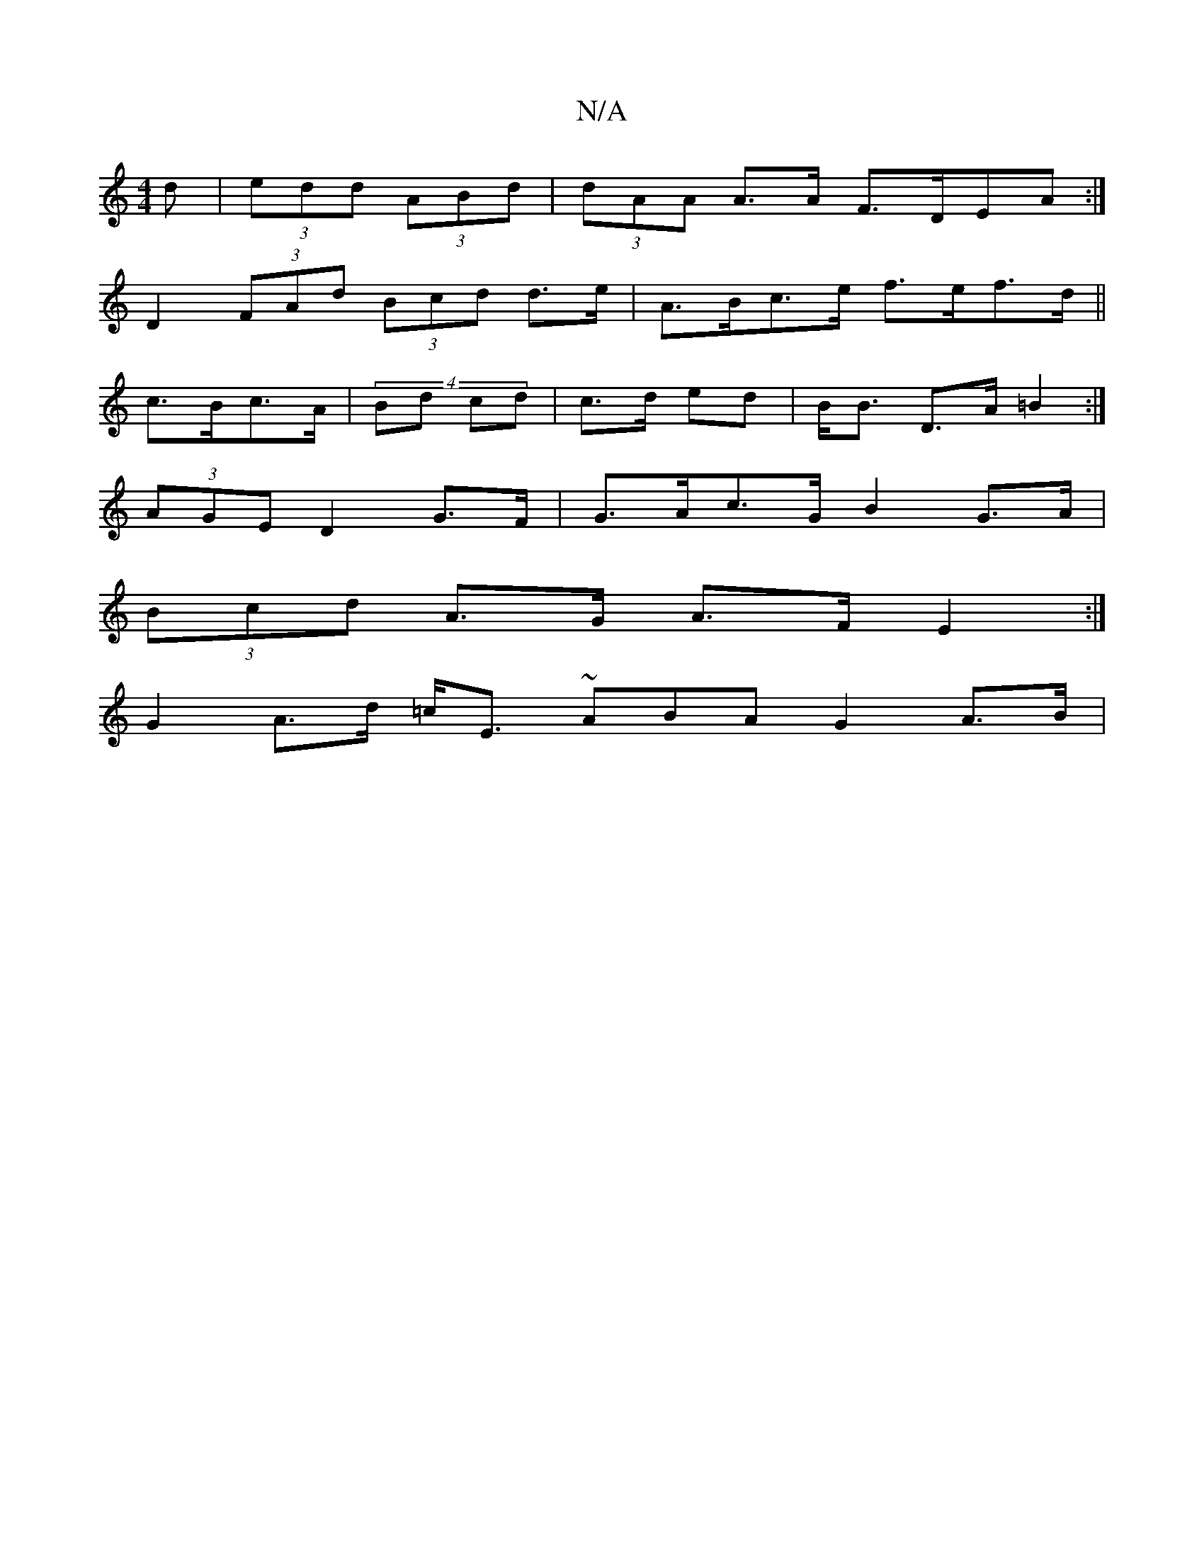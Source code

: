 X:1
T:N/A
M:4/4
R:N/A
K:Cmajor
d | (3edd (3ABd | (3dAA A>A F>DEA :|
D2- (3FAd (3Bcd d>e | A>Bc>e f>ef>d ||
c>Bc>A |(4 Bd cd | c>d ed | B<B D>A =B2 :|
*2 (3AGE D2 G>F | G>Ac>G B2 G>A |
(3Bcd A>G A>F E2 :|
G2 A>d =c<E ~A}BA G2 A>B | 
